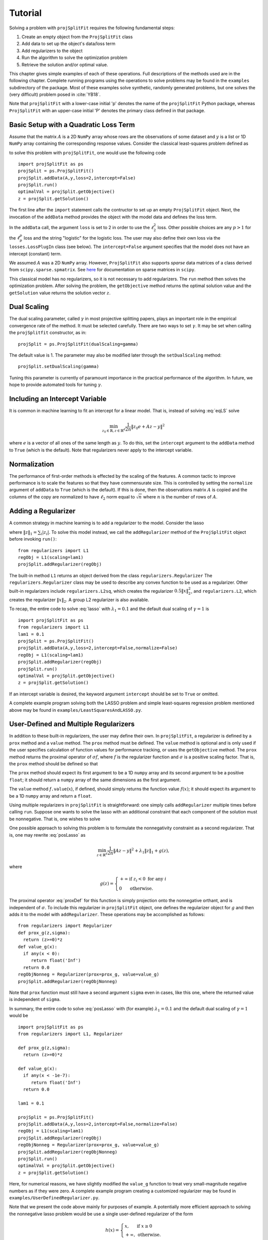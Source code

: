 ###############
Tutorial
###############

Solving a problem with ``projSplitFit`` requires the following fundamental steps:

#.  Create an empty object from the ``ProjSplitFit`` class
#.  Add data to set up the object's data/loss term
#.  Add regularizers to the object
#.  Run the algorithm to solve the optimization problem
#.  Retrieve the solution and/or optimal value.

This chapter gives simple examples of each of these operations.  Full
descriptions of the methods used are in the following chapter.  Complete
running programs using the operations to solve problems may be found in the
``examples`` subdirectory of the package.  Most of these examples solve
synthetic, randomly generated problems, but one solves the (very difficult)
problem posed in :cite:`YB18`.

Note that ``projSplitFit`` with a lower-case initial 'p' denotes the name of
the ``projSplitFit`` Python package, whereas ``ProjSplitFit`` with an
upper-case initial 'P' denotes the primary class defined in that package.


Basic Setup with a Quadratic Loss Term
=======================================================================

Assume that the matrix :math:`A` is a 2D ``NumPy`` array whose rows are the
observations of some dataset and :math:`y` is a list or 1D ``NumPy`` array
containing the corresponding response values. Consider the classical
least-squares problem defined as

.. math::
  \min_{z\in\mathbb{R}^d}\frac{1}{2n}\|Az - y\|^2_2
  :label: eqLS

to solve this problem with ``projSplitFit``, one would use
the following code ::

  import projSplitFit as ps
  projSplit = ps.ProjSplitFit()
  projSplit.addData(A,y,loss=2,intercept=False)
  projSplit.run()
  optimalVal = projSplit.getObjective()
  z = projSplit.getSolution()

The first line after the ``import`` statement calls the contructor to set up
an empty ``ProjSplitFit`` object.  Next, the invocation of the ``addData``
method provides the object with the model data and defines the loss term.

In the ``addData`` call, the argument ``loss`` is set to 2 in order to use the
:math:`\ell_2^2` loss. Other possible choices are any :math:`p > 1` for the
:math:`\ell_p^p` loss and the string "logistic" for the logistic loss. The
user may also define their own loss via the ``losses.LossPlugIn`` class
(see below).  The ``intercept=False`` argument specifies that the model
does not have an intercept (constant) term.

We assumed :math:`A` was a 2D ``NumPy`` array. However, ``ProjSplitFit`` also supports
*sparse* data matrices of a class derived from ``scipy.sparse.spmatrix``.
See `here <https://docs.scipy.org/doc/scipy/reference/sparse.html>`_ for documentation
on sparse matrices in ``scipy``.

This classical model has no regularizers, so it is not necessary to add
regularizers.  The ``run`` method then solves the optimization problem. After
solving the problem, the ``getObjective`` method returns the optimal solution
value and the ``getSolution`` value returns the solution vector :math:`z`.


Dual Scaling
=============

The dual scaling parameter, called :math:`\gamma` in most projective splitting
papers, plays an important role in the empirical convergence rate of the
method. It must be selected carefully. There are two ways to set
:math:`\gamma`. It may be set when calling the ``projSplitfit`` constructor, as in::

  projSplit = ps.ProjSplitFit(dualScaling=gamma)

The default value is 1.  The parameter may also be modified later through the
``setDualScaling`` method::

  projSplit.setDualScaling(gamma)

Tuning this parameter is currently of paramount importance in the practical
performance of the algorithm.  In future, we hope to provide automated tools
for tuning :math:`\gamma`.


Including an Intercept Variable
================================

It is common in machine learning to fit an intercept for a linear model. That is, instead of solving
:eq:`eqLS` solve

.. math::
  \min_{z_0\in\mathbb{R},z\in\mathbb{R}^d}\frac{1}{2n}\|z_0 e + Az - y\|^2

where :math:`e` is a vector of all ones of the same length as :math:`y`. To do this, set the ``intercept`` argument to
the ``addData`` method to ``True`` (which is the default). Note that regularizers
never apply to the intercept variable.


Normalization
================================

The performance of first-order methods is effected by the scaling of the
features. A common tactic to improve performance is to scale the features so
that they have commensurate size. This is controlled by setting the
``normalize`` argument of ``addData`` to ``True`` (which is the default). If this
is done, then the observations matrix :math:`A` is copied and the columns of
the copy are normalized to have :math:`\ell_2` norm equal to :math:`\sqrt{n}` where
:math:`n` is the number of rows of :math:`A`.


Adding a Regularizer
================================

A common strategy in machine learning is to add a regularizer to the model. Consider the lasso

.. math::
  \min_{z\in\mathbb{R}^d}\frac{1}{2n}\|Az - y\|^2 +\lambda_1\|z\|_1 ,
  :label: lasso


where :math:`\|z\|_1=\sum_i |z_i|`. To solve this model instead, we call the
``addRegularizer`` method of the ``ProjSplitFit`` object before invoking
``run()``::

  from regularizers import L1
  regObj = L1(scaling=lam1)
  projSplit.addRegularizer(regObj)

The built-in method ``L1`` returns an object derived from the class
``regularizers.Regularizer`` The ``regularizers.Regularizer`` class may be
used to describe any convex function to be used as a regularizer. Other
built-in regularizers include ``regularizers.L2sq``, which creates the
regularizer :math:`0.5\|x\|_2^2`, and ``regularizers.L2``, which creates the
regularizer :math:`\|x\|_2`.  A group L2 regularizer is also available.

To recap, the entire code to solve :eq:`lasso` with
:math:`\lambda_1=0.1` and the default dual scaling of :math:`\gamma=1` is ::

  import projSplitFit as ps
  from regularizers import L1
  lam1 = 0.1
  projSplit = ps.ProjSplitFit()
  projSplit.addData(A,y,loss=2,intercept=False,normalize=False)
  regObj = L1(scaling=lam1)
  projSplit.addRegularizer(regObj)
  projSplit.run()
  optimalVal = projSplit.getObjective()
  z = projSplit.getSolution()

If an intercept variable is desired, the keyword argument ``intercept`` should
be set to ``True`` or omitted.

A complete example program solving both the LASSO problem and simple
least-squares regression problem mentioned above may be found in
``examples/LeastSquaresAndLASSO.py``.



User-Defined and Multiple Regularizers
========================================

In addition to these built-in regularizers, the user may define their own. In
``projSplitFit``, a regularizer is defined by a ``prox`` method and a
``value`` method. The ``prox`` method must be defined. The ``value`` method is
optional and is only used if the user specifies calculation of function values
for performance tracking, or uses the ``getObjective`` method. The ``prox``
method returns the proximal operator of :math:`\sigma f`, where :math:`f` is
the regularizer function and :math:`\sigma` is a positive scaling factor. That
is, the ``prox`` method should be defined so that

.. math::
  f.\mathtt{prox(}t,\sigma\mathtt{)} = \text{prox}_{\sigma f}(t)=\arg\min_x\left\{ \sigma f(x) + \frac{1}{2}\|x-t\|^2_2\right\}.
  :label: proxDef

The ``prox`` method should expect its first argument to be a 1D ``numpy``
array and its second argument to be a positive ``float``; it should return a ``numpy`` array of the same dimensions as the first argument.

The ``value`` method
*f*\ ``.value``\ (:math:`x`), if defined, should simply returns the function value
:math:`f(x)`; it should expect its argument to be a 1D ``numpy`` array and
return a ``float``.

Using multiple regularizers in ``projSplitFit`` is straightforward:  one simply
calls ``addRegularizer`` multiple times before calling ``run``. Suppose one
wants to solve the lasso with an additional constraint that each component of
the solution must be nonnegative.  That is, one wishes to solve

.. math::
  \min_{z\in\mathbb{R}^d, z\geq 0}\frac{1}{2n}\|Az - y\|^2 +\lambda_1\|z\|_1.
  :label: posLasso

One possible approach to solving this problem is to formulate the
nonnegativity constraint  as a second regularizer. That is, one may rewrite
:eq:`posLasso` as

.. math::
  \min_{z\in\mathbb{R}^d}\frac{1}{2n}\|Az - y\|^2 +\lambda_1\|z\|_1 + g(z) ,

where

.. math::
  g(z)=\left\{
  \begin{array}{ll}
    +\infty & \text{if }z_i<0\text{ for any } i\\
    0 & \text{otherwise.}
  \end{array}
  \right.

The proximal operator :eq:`proxDef` for this function is simply projection onto
the nonnegative orthant, and is independent of :math:`\sigma`. To include this
regularizer in ``projSplitFit`` object, one defines the regularizer object for
:math:`g` and then adds it to the model with ``addRegularizer``.  These
operations may be accomplished as follows::

  from regularizers import Regularizer
  def prox_g(z,sigma):
    return (z>=0)*z
  def value_g(x):
    if any(x < 0):
       return float('Inf')
    return 0.0
  regObjNonneg = Regularizer(prox=prox_g, value=value_g)
  projSplit.addRegularizer(regObjNonneg)

Note that ``prox`` function must still have a second argument ``sigma`` even
in cases, like this one, where the returned value is independent of ``sigma``.

In summary, the entire code to solve :eq:`posLasso` with (for example)
:math:`\lambda_1 = 0.1` and the default dual scaling of :math:`\gamma=1` would
be ::

  import projSplitFit as ps
  from regularizers import L1, Regularizer

  def prox_g(z,sigma):
    return (z>=0)*z

  def value_g(x):
    if any(x < -1e-7):
       return float('Inf')
    return 0.0

  lam1 = 0.1

  projSplit = ps.ProjSplitFit()
  projSplit.addData(A,y,loss=2,intercept=False,normalize=False)
  regObj = L1(scaling=lam1)
  projSplit.addRegularizer(regObj)
  regObjNonneg = Regularizer(prox=prox_g, value=value_g)
  projSplit.addRegularizer(regObjNonneg)
  projSplit.run()
  optimalVal = projSplit.getObjective()
  z = projSplit.getSolution()

Here, for numerical reasons, we have slightly modified the ``value_g``
function to treat very small-magnitude negative numbers as if they were zero.
A complete example program creating a customized regularizer may be found in
``examples/UserDefinedRegularizer.py``.

Note that we present the code above mainly for purposes of example.  A
potentially more efficient approach to solving the nonnegative lasso problem
would be use a single user-defined regularizer of the form

.. math::

   h(x) = \left\{
          \begin{array}{ll}
          x, & \text{if } x \geq 0 \\
          +\infty, & \text{otherwise.}
          \end{array}
          \right.

This regularizer imposes both :math:`\ell_1` regularization and the nonnegativity
constraint, while having a proximal operation that is still easily evaluated.



Linear Operator Composed with a Regularizer
============================================

Sometimes, one would like to compose a regularizer with a linear operator. Total variation deblurring is an example of such a situation. ``ProjSplitFit`` handles this with ease.
Consider the problem

.. math::
  \min_{z\in\mathbb{R}^d}\frac{1}{2n}\|Az - y\|^2 +\lambda_1\|G z\|_1

for some linear operator  or matrix :math:`G`. The linear operator can be added
as an argument to the ``addRegularizer`` method as follows, assuming the
matrix variable ``G`` has been defined::

  regObj = L1(scaling=lam1)
  projSplit.addRegularizer(regObj,linearOp=G)

:math:`G` must be a 2D ``numpy`` array, a ``scipy`` linear operator, or a ``scipy`` sparse matrix.   If
:math:`G` is an array, the number of columns of
:math:`G` must equal the dimension of the solution vector :math:`z`.

Documentation for ``scipy`` linear operators may be found in the package
``scipy.sparse.linalg``.  When used with ``projSplitFit``, such operators
should have a ``shape`` :math:`(m,n)` and define the methods ``matvec`` and
``rmatvec``, which respectively compute the actions of the linear operator and
its adjoint (the equivalent of multiplication by the matrix transpose).
Consider the 1D total variation operator :math:`\mathbb{R}^n \rightarrow
\mathbb{R}^{n-1}` given by

.. math::
   [x_1 \;\;\; x_2 \;\;\; \cdots \;\;\; x_n] \;\;\; \mapsto \;\;\;
   [x_1 - x_2 \;\;\; x_2 - x_3 \;\;\; \cdots \;\;\; x_{n-1} - x_n].

This map is equivalent to the action of :math:`n-1 \times n` matrix

.. math::

   V =
   \left[
   \begin{array}{cccccc}
   1 & - 1 \\
   & 1 & -1 \\
   && 1 & -1 \\
   &&& \ddots & \ddots \\
   &&&& 1 & -1
   \end{array}
   \right].

The adjoint of this operator is the map, equivalent to multiplication by the
transpose :math:`V^{{\scriptscriptstyle\top}}` of :math:`V`, is therefore

.. math::
   [u_1 \;\;\; u_2 \;\;\; \cdots \;\;\; u_{n-1}] \;\;\; \mapsto \;\;\;
   [u_1 \;\;\; u_2 - u_1 \;\;\;
               u_3 - u_2 \;\;\; \cdots \;\;\; u_{n-1} - u_{n-2} \;\;\; -u_{n-1}].

Calling ``varop1d(n)`` as defined in the code below will create such an operator::

   import numpy
   import scipy

   def applyOperator(x):
      return x[:(len(x)-1)] - x[1:]

   def applyAdjoint(u):
      return numpy.pad(u,(0,1)) - numpy.pad(u,(1,0))

   def varop1d(n):
      return scipy.sparse.linalg.LinearOperator(shape=(n-1,n),
                                                matvec=applyOperator,
                                                rmatvec=applyAdjoint)

A compete example program using the L1 regularizer composed with the above
customized linear operator may be found in
``examples/LinearOpComposedWithReg.py``.


User-Defined Losses
====================

Just as you may define your own regularizers, you may define your own
loss function, using the class ``losses.LossPlugIn``. Objects of this class
can be passed into ``addData`` as the ``loss`` argument. To define a loss, you
need to define its ``derivative`` method. Optionally, you may also define its
``value`` method if you would like to compute function values (either for
performance tracking or to call the ``getObjective`` method).

For example, consider the one-sided :math:`\ell_2^2` loss:

.. math::
  \ell(x,y) =
  \left\{
  \begin{array}{ll}
    0 & \text{if }x\leq y\\
    \frac{1}{2}(x-y)^2 &\text{otherwise.}
  \end{array}
  \right.

To use this loss, you would proceed as follows::

  import losses as ls

  def deriv(x,y):
    return (x>=y)*(x-y)
  def val(x,y):
    return (x>=y)*(x-y)**2

  loss = ls.LossPlugIn(derivative=deriv, value=val)
  projSplit.addData(A,y,loss=loss)

A complete example program employing this user-defined loss function may be
found in ``examples/UserDefinedLoss.py``.


A More Complicated Example: Rare Feature Selection
====================================================

We now consider a more complicated, complete example, the rare feature
selection problem in the paper :cite:`for1`.  The basic form of this problem
originated with :cite:`YB18`, and involves predicting TripAdvisor ratings of
hotels from the adjectives present in the corresponding review text.  The
experiments in :cite:`for1` involve predicting whether or not the rating is a
"5" (the highest rating), and use the logistic loss function.  With the large
dataset described in :cite:`YB18`, this problem is very difficult to solve,
and the experiments in :cite:`for1` suggest that projective splitting is the
best available method for obtaining solutions of reasonable quality.

The problem takes the form (substituting :math:`v` for :math:`\gamma` as the
decision variables)

.. math::
  \min_{\substack{v_0\in \mathbb{R} \\ v\in \mathbb{R}^{d}}}
  \left\{
  \frac{1}{n}\ell(v_0 e + X Hv, r)
  +
  \lambda
  \big(
  \mu\|v_{-r}\|_1
  +
  (1-\mu)\|Hv\|_1
  \big)
  \right\},

where :math:`\ell` is the logistic loss function.  In this formulation, the
regression coefficients are composed with a linear operator :math:`H`.
There are two ways to
deal with such situations:  first, if the size and density of the matrices is
not of great concern concern, one may pre-compute a new matrix through ``Xnew
= X*H``, and use ``Xnew`` as the observation matrix passed to
``projSplitFit``.  Second, if forming :math:`XH` directly in this manner is
somehow prohibitive or causes an unacceptable increase in the number of
nonzero matrix elements, the linear operator can be instead composed with the
loss, meaning that ``projSplitFit`` handles the composition internally and
does not explicitly compute the matrix product. This option is controlled via
the ``linearOp`` argument to ``addData``.

Taking the second approach and electing not to normalize the input data, one may set
up the loss term as follows::

  import projSplitFit as ps
  projSplit = ps.ProjSplitFit()
  projSplit.addData(X,y,loss=2,linearOp=H,normalize=False)

Note that, by default, the intercept term :math:`v_0` is incorporated into the
loss.  The complete code for the example, including reading input data from
files, maybe found in ``examples/RareFeatureSelection.py``.  The example is
configured to solve the instance with :math:`\lambda=10^{-4}` and
:math:`\mu=0.5`, and the data files are in the directory ``examples/data``.

We now consider the two regularization terms.  In the first regularization term, the
notation :math:`v_{-r}`, as introduced in
:cite:`YB18`, specifies that the regularizer applies to all but the last coefficient in
:math:`v`, which corresponds to the root node of the adjective tree
described by the matrix :math:`H`. A simple way to encode this
regularization term is to treat it as the :math:`\ell_1` norm composed
with a linear operator which simply drops the last entry of a vector. That
is, we write the regularizer as :math:`\|G v\|_1`, where

.. math::
  G : [v_1 \;\; v_2 \;\; \cdots \;\; v_{d-1} \;\; v_d]
      \mapsto
      [v_1 \;\; v_2 \;\; \cdots \;\; v_{d-1}].

Writing :math:`G` as a matrix, we have

.. math::
  G = \left[\begin{array}{ccccc}
        1 &   & & & 0 \\
          & 1 & & & 0\\
          &   & \ddots & & \vdots \\
          &   &        & 1 & 0
      \end{array}
      \right]
      \quad
      \text{and therefore}
      \quad
  G^\top = \left[
    \begin{array}{cccc}
    1 &   & & \\
      & 1 & & \\
      &   & \ddots &  \\
      &   &        & 1 \\
    0 & 0 &\hdots & 0
    \end{array}
           \right].

We may create such a linear operator using the
``scipy.sparse.linalg.LinearOperator`` class and incorporate it into the
regularizer as follows::

  from scipy.sparse.linalg import LinearOperator
  import numpy as np
  import regularizers

  def applyG(x):
    return x[:-1]

  def applyGtranspose(v):
    return np.append(v,0.0)

  (_,nv) = H.shape
  shape = (nv-1,nv)
  G = LinearOperator(shape,matvec=applyG,rmatvec=applyGtranspose)
  projSplit.addRegularizer(regularizers.L1(scaling=mu*lam),linearOp=G)

The second regularizer is more straightforward and may be dealt with via the
built-in ``L1`` function and composing with the linear operator :math:`H`
as follows::

  regObj2 = regularizers.L1(scaling=lam*(1-mu))
  projSplit.addRegularizer(regObj2,linearOp=H)

We set the dual scaling factor :math:`\gamma` to 0.0001::

  projSplit.setDualScaling(1e-4)

Finally we are ready to run the method with::

  projSplit.run(nblocks=10, maxIterations=20000, verbose=True, keepHistory=True)

The limit of 20,000 iterations is sufficient to reproduce the results in
:cite:`for1`, reaching an objective level of approximately 0.525.  The
``keepHistory=True`` option records the trajectory of the run.

One can obtain the final objective value and solution via::

  objVal = projSplit.getObjective()
  solVector = projSplit.getSolution()

The ``projSplitFit`` package currently only uses parallelism to the degree that
``numpy`` uses parallelism on your computer configuration.  Other applications
of parallelism hold the potential to improve performance, but are not
addressed in this software at present.


Loss Processor Objects
=======================================
Projective splitting offers numerous choices as to how to process the various
operators making up a problem --- in the current setting, "operators"
corresponding to various elements in the summation in :eq:`masterProb` --- so
as to construct a separating hyperplane. In the original papers
:cite:`proj1,proj1n`, all operators were processed with some form of proximal
step, that is, essentially the calculation :eq:`proxDef` or some
approximation thereof.  Such calculations are also called `backward
steps`.   This feature persisted in later work such as :cite:`ACS14,CE18`.
More recently, however, new ways of processing operators have been
devised, based on *forward steps*, that is, simple gradient calculations
:cite:`for1`, :cite:`coco`.  These innovations
make projective splitting into a true first-order method.

``ProjSplitFit`` assumes that all regularizers employed have a computationally
efficient proximal operation.  It invokes the proximal operation of every
regularizer at every iteration.  For the loss function terms, however,
``projSplitFit`` affords a large number of options.  First, it permits the
loss function to be divided into an arbitrary number of blocks, each
containing the same number of observations (give or take one observation). You
may determine how many of these blocks to process at each iteration, and among
several rules to select blocks for processing.  Second, it provides eight
different options for processing each block.

The number of loss blocks and their activation scheme are controlled by
keyword arguments to the ``run`` method, as described in
:numref:`run-options` below. The procedure used to process each block is
determined by the optional ``process`` argument to the ``addData`` method.
This argument must be an object whose class is derived from
``lossProcessors.LossProcessor``. The file ``lossProcessors.py`` pre-defines
the following eight classes that may be used for this purpose :

* ``Forward2Fixed``: two-forward-step update with fixed stepsize, see :cite:`for1`
* ``Forward2Backtrack``: two-forward-step update with backtracking stepsize,
  see :cite:`for1`. This is the default loss processor if the ``process``
  argument is ommitted from ``addData``
* ``Forward2Affine``:  a specialized two-forward-step update for quadratic
  loss functions, automatically selecting a valid stepsize without
  backtracking, see :cite:`for1`. Only available when ``loss=2``
* ``Forward1Fixed``: one-forward-step update with fixed stepsize, see :cite:`coco`
* ``Forward1Backtrack``: one-forward-step update with backtracking stepsize,
  see :cite:`coco`
* ``BackwardExact``: Exact proximal/backward step for :math:`\ell_2^2` loss via matrix factoring.    Only available with ``loss=2``
* ``BackwardCG``:  approximate proximal/backward step computed by a conjugate gradient method, only available when ``loss=2``
* ``BackwardLBFGS``: approximate backward/proximal step computed by a
  limited-memory Broyden-Fletcher-Goldfarb-Shanno (LBFGS) solver.

To select a loss processor, you call the constructor of the desired class with any desired parameters,
and then pass the resulting
object into ``addData`` as the ``process`` argument. For example, to use
``BackwardLBFGS`` with its default parameters on the :math:`\ell_{1.5}^{1.5}`
loss, you would use the code fragment ::

  import lossProcessors as lp
  processObj = lp.BackwardLBFGS()
  projSplit.addData(A,y, loss=1.5, process=processObj)

See the detailed documentation section below for a complete listing of the
parameters for each loss processing class.

..  It is possible to create your own loss processing classes. They must derive
    from ``lossProcessors.LossProcessor`` and must implement the ``initialize``
    and ``update`` methods. Of course,
    convergence cannot be guaranteed unless you are aware of mathematical theory
    establishing the correctness of your procedure.

It is possible to create your own loss processing classes, although
guaranteeing convergence may requires significant mathematical analysis.
Please contact the authors for more information on extending ``projSplitFit``
in this manner.


.. _run-options:

Blocks of Observations
=========================

The ``run`` method of class ``ProjSplitFit`` has three important options which control the division of
the loss function into blocks, and how these blocks are processed at each
iteration. The first is ``nblocks``. This controls how many blocks projective
splitting breaks the loss into for processing. Recall the loss is

.. math::
  \frac{1}{n}\sum_{i=1}^n \ell (z_0 + a_i^\top H z,r_i)

An important property of projective splitting is *block iterativeness*:  the method does not
need to process every observation at each iteration. Instead, it may break the
:math:`n` observations into ``nblocks`` blocks and process as few as one block at a
time. ``nblocks`` may be any integer ranging from ``1``, meaning all observations are
processed at each iteration, up to ``n``, meaning every individual observation is
treated as a block. ``nblocks`` currently defaults to 1, but better
performance is often observed for larger values.

At present, blocks may only be contiguous spans of observation indices.
Suppose that ``nblocks`` is set to some value :math:`b`.  If :math:`n` is divisible by
:math:`b`, then each block simply contains :math:`n/b` contiguous indices.  If
:math:`b` does not divide the number of observations, then the first
:math:`n\!\!\mod b` blocks have :math:`\lceil n / b \rceil` observations and
the remaining blocks have :math:`\lfloor n / b \rfloor` observations.

The number of blocks processed per iteration is controlled via the argument
``blocksPerIteration``, which defaults to 1.  It can take any integer value
between 1 and ``nblocks``.

There are three ways to choose *which* blocks are processed at each iteration.
The selection of blocks is controlled with the ``blockActivation`` argument, which may be set to

* ``'random'``: select blocks at random, with equal probabilities
* ``'cyclic'``: cycle through the blocks in a round-robin manner
* ``'greedy'`` (the default): use the "greedy" heuristic of :cite:`for1`, page 24
  to select blocks.  This heuristic estimates which blocks are most important
  to process to make progress toward the optimal solution.

For example, to use 10 blocks and evaluate one block
per iteration using a greedy selection scheme, one would run the optimization
by (assuming that ``projSplit`` is a ``projSplitFit`` object) ::

   projSplit.run(nblocks=10, blockActivation='greedy', blocksPerIteration=1)

However, greedy activation and one block per iteration being the defaults,
the above could be shortened to ::

   projSplit.run(nblocks=10)

For some problem classes, it has been empirically been observed that
processing one or two blocks per iteration, selected in this greedy manner,
yields similar convergence to processing the entire loss term, but with much
lower time required per iteration.


..  JE moved the section below because I think it makes more sense after we discuss blocks.

Embedding Regularizers
=======================

Projective splitting handles regularizers through their proximal operations
:eq:`proxDef`. Regularizers added to a ``ProjSplitFit`` object are processed
at every iteration.  Such regularizers cause ``projSplitFit`` to allocate
three internal vector variables whose dimension matches the regularizer
argument.

However, the "forward" loss processors also have the option to "embed" a
single regularizer into each loss block; please see :numref:`run-options`
above for a discussion of dividing the loss function into blocks.  Each time a
loss block is processed, the loss processor also performs a backward
(proximal) step on the embedded regularizer, and no additional working memory
needs to allocated to the regularizer.

The embedding feature is controlled by the ``embed`` keyword argument of the ``addData`` method.
To solve a standard lasso problem with this technique, using 10 loss blocks,
one would proceed as follows::

  import projSplitFit as ps
  from regularizers import L1
  lam1 = 0.1
  projSplit = ps.ProjSplitFit()
  regObj = L1(scaling=lam1)
  projSplit.addData(A, y, loss=2, intercept=False, normalize=False, embed=regObj)
  projSplit.run(nblocks=10)
  optimalVal = projSplit.getObjective()
  z = projSplit.getSolution()

Note that when a regularizer is embedded in the loss function, it should not
also be added to the problem with ``addRegularizer``.  But only one
regularizer can be embedded in the loss term; if further regularizers are
needed, then those should be introduced into the problem with ``addRegularizer``.
If the loss term also contains a linear operator, that linear operator applies
to both the loss term and regularizer.

The embedded regularizer and the loss processor
must use the same stepsize. If they are different, a warning is printed and the
stepsize for the regularizer is set to be the stepsize of the loss processor.
For backtracking loss processors which modify the stepsize as the algorithm runs,
the embedded regularizer's stepsize will be automatically set to the correct stepsize before
it's prox operator is applied.

The ``embed`` feature cannot be used with the backward loss processors nor with ``Forward2Affine``.

Other Features
========================================

The ``getObjective()`` method of the ``ProjSplitFit`` class simply returns the
objective value at the current primal iterate.

The ``keepHistory`` and ``historyFreq`` arguments to ``run()`` allow you to
record the progress of the algorithm in terms of objective function values,
running time, primal and dual residuals, and hyperplane values. These may be
extracted later via the ``getHistory()`` method.  Set ``keepHistory=True`` to
record history information.  The ``historyFreq`` parameter controls how often
information is recorded: for example, setting ``historyFreq=1`` causes the
information to be recorded every iteration, while setting ``historyFreq=10``
causes it to be recorded once every ten iterations.

The code at the end of ``examples/RareFeatureSelection.py`` shows how to use
the data structure returned by ``getHistory`` to plot the progress of the
objective function over the course of the run.  This data structure is
described in detail in the next section of this document.

If you use either the ``keepHistory`` feature or the ``getObjective`` function
in conjunction with a user-defined loss function, then that loss function must
have a ``value`` method.  Similarly, using either the ``keepHistory`` feature
or the ``getObjective`` function in conjunction with a user-defined
regularizer requires that the regularizer have ``value`` method.

After using ``run()``, the ``getSolution()`` method of the ``ProjSplitFit``
class returns the primal iterate :math:`z^k`. If its ``descale`` argument is
set to ``True``, then the scaling vector used to scale each column of the data
matrix is applied to the elements of :math:`z^k`, so that the returned vector
of coefficients is in the coordinate system of the original data. Thus, the
returned coefficient vector may be directly used to make predictions using
unnormalized data, such as new test data.  The ``descale`` option is not
available when the loss term is composed with a linear operator.

The ``ProjSplitFit`` method ``getScaling()`` returns the scaling vector used in normalization.
This scaling vector can then be applied to normalize new test data. For
example, to normalize a new test datapoint ``xtest``, one could write::

  scaling = projSplit.getScaling()
  x_test_normalized = xtest/scaling

If the model was formulated with an intercept term, then the intercept term is the
first element of the vector returned by ``getSolution``.
